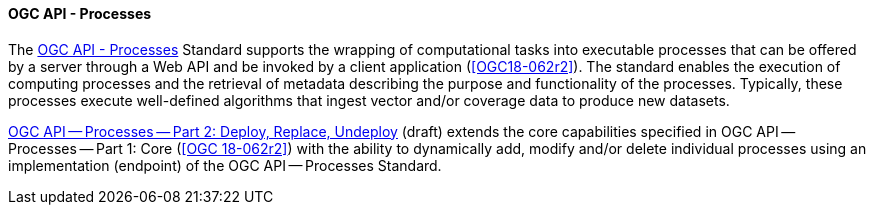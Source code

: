 ==== OGC API - Processes

The https://ogcapi.ogc.org/processes[OGC API - Processes] Standard supports the wrapping of computational tasks into executable processes that can be offered by a server through a Web API and be invoked by a client application (<<OGC18-062r2>>). The standard enables the execution of computing processes and the retrieval of metadata describing the purpose and functionality of the processes. Typically, these processes execute well-defined algorithms that ingest vector and/or coverage data to produce new datasets. 

https://docs.ogc.org/DRAFTS/20-044.html[OGC API — Processes — Part 2: Deploy, Replace, Undeploy] (draft)  extends the core capabilities specified in OGC API — Processes — Part 1: Core (<<OGC 18-062r2>>) with the ability to dynamically add, modify and/or delete individual processes using an implementation (endpoint) of the OGC API — Processes Standard.
